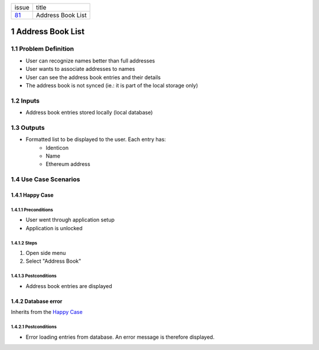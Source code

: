 +--------+------------------+
| issue  | title            |
+--------+------------------+
| 81_    | Address Book List|
+--------+------------------+

.. sectnum::

.. _81: https://github.com/gnosis/safe/issues/81


Address Book List
=================

Problem Definition
-------------------------------

- User can recognize names better than full addresses
- User wants to associate addresses to names
- User can see the address book entries and their details
- The address book is not synced (ie.: it is part of the local storage only)

Inputs
-----------

- Address book entries stored locally (local database) 

Outputs
------------

- Formatted list to be displayed to the user. Each entry has:
    - Identicon
    - Name
    - Ethereum address

Use Case Scenarios
-----------------------

Happy Case
~~~~~~~~~~~~~~~~~

.. _happy_case_preconditions:

Preconditions
+++++++++++++

- User went through application setup
- Application is unlocked

.. _happy_case_steps:

Steps
+++++

1. Open side menu

2. Select "Address Book"

.. _happy_case_postconditions:

Postconditions
++++++++++++++

- Address book entries are displayed


Database error
~~~~~~~~~~~~~~~~~~~~~~~~~~~~~~~~~~~~~~~~~

Inherits from the `Happy Case`_

.. Inherits from
    means that this scenario takes all the preconditions,
    steps and postconditions from another use case and possibly extends
    or overrides them with new values.

Postconditions
++++++++++++++
- Error loading entries from database. An error message is therefore displayed.


.. _`Address Book List`: 01_address_book_list.rst
.. _`Add Address`: 02_add_address.rst
